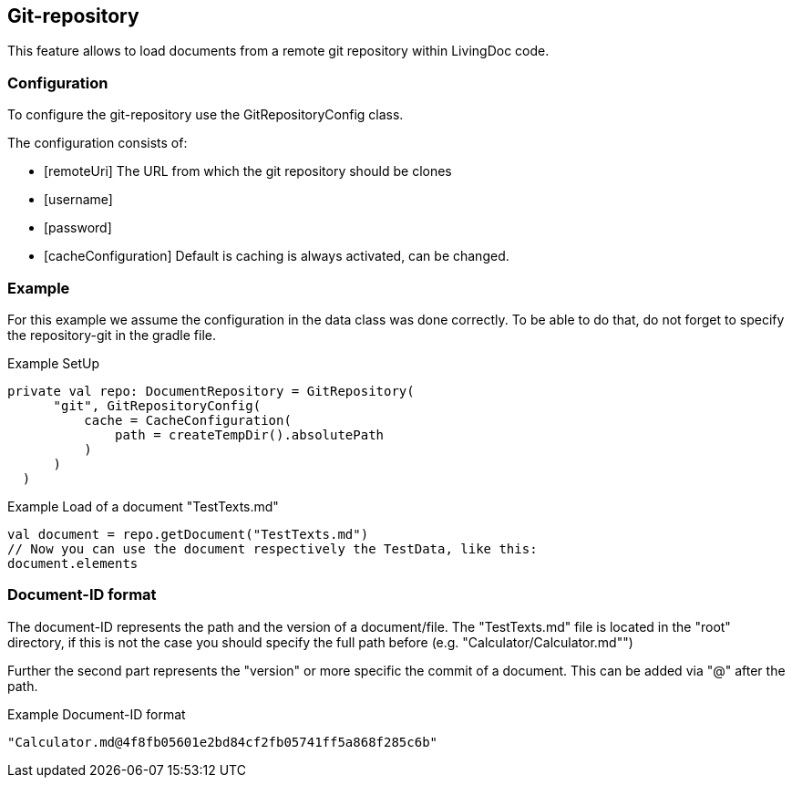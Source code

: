 == Git-repository
This feature allows to load documents from a remote git repository within LivingDoc code.

=== Configuration

To configure the git-repository use the GitRepositoryConfig class.

The configuration consists of:

*  [remoteUri] The URL from which the git repository should be clones

*  [username]

*  [password]

*  [cacheConfiguration] Default is caching is always activated, can be changed.


=== Example
For this example we assume the configuration in the data class was done correctly.
To be able to do that, do not forget to specify the repository-git in the gradle file.

.Example SetUp
  private val repo: DocumentRepository = GitRepository(
        "git", GitRepositoryConfig(
            cache = CacheConfiguration(
                path = createTempDir().absolutePath
            )
        )
    )

.Example Load of a document "TestTexts.md"
   val document = repo.getDocument("TestTexts.md")
   // Now you can use the document respectively the TestData, like this:
   document.elements


=== Document-ID format

The document-ID represents the path and the version of a document/file.
The "TestTexts.md" file is located in the "root" directory, if this is not the case you should specify the full
path before (e.g. "Calculator/Calculator.md"")

Further the second part represents the "version" or more specific the commit of a document. This can be added via "@"
after the path.

.Example Document-ID format
 "Calculator.md@4f8fb05601e2bd84cf2fb05741ff5a868f285c6b"
